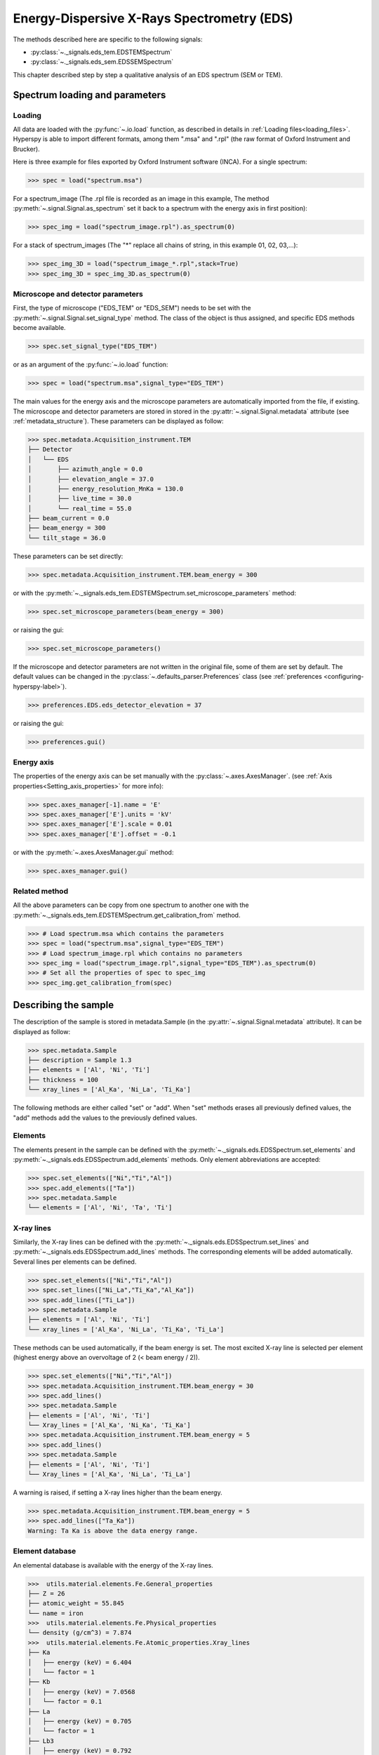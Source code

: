 Energy-Dispersive X-Rays Spectrometry (EDS)
******************************************

.. versionadded:: 0.7

The methods described here are specific to the following signals:

* :py:class:`~._signals.eds_tem.EDSTEMSpectrum`
* :py:class:`~._signals.eds_sem.EDSSEMSpectrum`

This chapter described step by step a qualitative analysis of an EDS 
spectrum (SEM or TEM). 

Spectrum loading and parameters
-------------------------------

Loading
^^^^^^^^

All data are loaded with the :py:func:`~.io.load` function, as described in details in 
:ref:`Loading files<loading_files>`. Hyperspy is able to import different formats,
among them ".msa" and ".rpl" (the raw format of Oxford Instrument and Brucker). 

Here is three example for files exported by Oxford Instrument software (INCA).
For a single spectrum:

.. code-block:: python

    >>> spec = load("spectrum.msa")    
    
For a spectrum_image (The .rpl file is recorded as an image in this example,
The method :py:meth:`~.signal.Signal.as_spectrum` set it back to a spectrum
with the energy axis in first position):

.. code-block:: python

    >>> spec_img = load("spectrum_image.rpl").as_spectrum(0)   
    
For a stack of spectrum_images (The "*" replace all chains of string, in this
example 01, 02, 03,...):

.. code-block:: python

    >>> spec_img_3D = load("spectrum_image_*.rpl",stack=True)  
    >>> spec_img_3D = spec_img_3D.as_spectrum(0) 
    
Microscope and detector parameters
^^^^^^^^^^^^^^^^^^^^^^^^^^^^^^^^^^

First, the type of microscope ("EDS_TEM" or "EDS_SEM") needs to be set with the 
:py:meth:`~.signal.Signal.set_signal_type` method. The class of the
object is thus assigned, and specific EDS methods become available.

.. code-block:: python

    >>> spec.set_signal_type("EDS_TEM")
    
or as an argument of the :py:func:`~.io.load` function:
    
.. code-block:: python
    
    >>> spec = load("spectrum.msa",signal_type="EDS_TEM")
    
The main values for the energy axis and the microscope parameters are 
automatically imported from the file, if existing. The microscope and 
detector parameters are stored in stored in the 
:py:attr:`~.signal.Signal.metadata` 
attribute (see :ref:`metadata_structure`). These parameters can be displayed
as follow:
    
.. code-block:: python

    >>> spec.metadata.Acquisition_instrument.TEM
    ├── Detector
    │   └── EDS
    │       ├── azimuth_angle = 0.0
    │       ├── elevation_angle = 37.0
    │       ├── energy_resolution_MnKa = 130.0
    │       ├── live_time = 30.0
    │       └── real_time = 55.0
    ├── beam_current = 0.0
    ├── beam_energy = 300
    └── tilt_stage = 36.0    


These parameters can be set directly:

.. code-block:: python

    >>> spec.metadata.Acquisition_instrument.TEM.beam_energy = 300

or with the  
:py:meth:`~._signals.eds_tem.EDSTEMSpectrum.set_microscope_parameters` method:

.. code-block:: python

    >>> spec.set_microscope_parameters(beam_energy = 300)
    
or raising the gui:
    
.. code-block:: python

    >>> spec.set_microscope_parameters()
    
.. figure::  images/EDS_microscope_parameters_gui.png
   :align:   center
   :width:   350  
   
If the microscope and detector parameters are not written in the original file, some 
of them are set by default. The default values can be changed in the 
:py:class:`~.defaults_parser.Preferences` class (see :ref:`preferences
<configuring-hyperspy-label>`).

.. code-block:: python

    >>> preferences.EDS.eds_detector_elevation = 37
    
or raising the gui:

.. code-block:: python

    >>> preferences.gui()
    
.. figure::  images/EDS_preferences_gui.png
   :align:   center
   :width:   400 

Energy axis
^^^^^^^^^^^

The properties of the energy axis can be set manually with the :py:class:`~.axes.AxesManager`.
(see :ref:`Axis properties<Setting_axis_properties>` for more info):

.. code-block:: python

    >>> spec.axes_manager[-1].name = 'E'
    >>> spec.axes_manager['E'].units = 'kV'
    >>> spec.axes_manager['E'].scale = 0.01
    >>> spec.axes_manager['E'].offset = -0.1

or with the :py:meth:`~.axes.AxesManager.gui` method:

.. code-block:: python

    >>> spec.axes_manager.gui()
    
.. figure::  images/EDS_energy_axis_gui.png
   :align:   center
   :width:   280 
   
Related method
^^^^^^^^^^^^^^

All the above parameters can be copy from one spectrum to another one
with the :py:meth:`~._signals.eds_tem.EDSTEMSpectrum.get_calibration_from`
method.

.. code-block:: python

    >>> # Load spectrum.msa which contains the parameters
    >>> spec = load("spectrum.msa",signal_type="EDS_TEM")
    >>> # Load spectrum_image.rpl which contains no parameters
    >>> spec_img = load("spectrum_image.rpl",signal_type="EDS_TEM").as_spectrum(0)
    >>> # Set all the properties of spec to spec_img
    >>> spec_img.get_calibration_from(spec)
    
    
Describing the sample
---------------------

The description of the sample is stored in metadata.Sample (in the 
:py:attr:`~.signal.Signal.metadata` attribute). It can be displayed as
follow:

.. code-block:: python

    >>> spec.metadata.Sample
    ├── description = Sample 1.3
    ├── elements = ['Al', 'Ni', 'Ti']
    ├── thickness = 100
    └── xray_lines = ['Al_Ka', 'Ni_La', 'Ti_Ka']


The following methods are either called "set" or "add". When "set" 
methods erases all previously defined values, the "add" methods add the
values to the previously defined values.

Elements
^^^^^^^^

The elements present in the sample can be defined with the
:py:meth:`~._signals.eds.EDSSpectrum.set_elements`  and  
:py:meth:`~._signals.eds.EDSSpectrum.add_elements` methods.  Only element
abbreviations are accepted:

.. code-block:: python

    >>> spec.set_elements(["Ni","Ti","Al"])
    >>> spec.add_elements(["Ta"])
    >>> spec.metadata.Sample
    └── elements = ['Al', 'Ni', 'Ta', 'Ti']

X-ray lines
^^^^^^^^^^^

Similarly, the X-ray lines can be defined with the 
:py:meth:`~._signals.eds.EDSSpectrum.set_lines` and 
:py:meth:`~._signals.eds.EDSSpectrum.add_lines` methods. The corresponding 
elements will be added automatically. Several lines per elements can be defined. 

.. code-block:: python

    >>> spec.set_elements(["Ni","Ti","Al"])
    >>> spec.set_lines(["Ni_La","Ti_Ka","Al_Ka"])
    >>> spec.add_lines(["Ti_La"])
    >>> spec.metadata.Sample
    ├── elements = ['Al', 'Ni', 'Ti'] 
    └── xray_lines = ['Al_Ka', 'Ni_La', 'Ti_Ka', 'Ti_La']  
    
These methods can be used automatically, if the beam energy is set. 
The most excited X-ray line is selected per element (highest energy above an 
overvoltage of 2 (< beam energy / 2)).

.. code-block:: python

    >>> spec.set_elements(["Ni","Ti","Al"])
    >>> spec.metadata.Acquisition_instrument.TEM.beam_energy = 30
    >>> spec.add_lines()
    >>> spec.metadata.Sample
    ├── elements = ['Al', 'Ni', 'Ti']
    └── Xray_lines = ['Al_Ka', 'Ni_Ka', 'Ti_Ka']
    >>> spec.metadata.Acquisition_instrument.TEM.beam_energy = 5
    >>> spec.add_lines()
    >>> spec.metadata.Sample
    ├── elements = ['Al', 'Ni', 'Ti']
    └── Xray_lines = ['Al_Ka', 'Ni_La', 'Ti_La']
    
A warning is raised, if setting a X-ray lines higher than the beam energy.

.. code-block:: python

    >>> spec.metadata.Acquisition_instrument.TEM.beam_energy = 5
    >>> spec.add_lines(["Ta_Ka"])
    Warning: Ta Ka is above the data energy range.

            
Element database
^^^^^^^^^^^^^^^^

An elemental database is available with the energy of the X-ray lines. 

.. code-block:: python

    >>>  utils.material.elements.Fe.General_properties
    ├── Z = 26
    ├── atomic_weight = 55.845
    └── name = iron
    >>>  utils.material.elements.Fe.Physical_properties
    └── density (g/cm^3) = 7.874
    >>>  utils.material.elements.Fe.Atomic_properties.Xray_lines
    ├── Ka
    │   ├── energy (keV) = 6.404
    │   └── factor = 1
    ├── Kb
    │   ├── energy (keV) = 7.0568
    │   └── factor = 0.1
    ├── La
    │   ├── energy (keV) = 0.705
    │   └── factor = 1
    ├── Lb3
    │   ├── energy (keV) = 0.792
    │   └── factor = 0.08
    ├── Ll
    │   ├── energy (keV) = 0.615
    │   └── factor = 0.04
    └── Ln
        ├── energy (keV) = 0.62799
        └── factor = 0.01

Plotting
--------

As decribed in :ref:`visualisation<visualization-label>`, the 
:py:meth:`~.signal.Signal.plot` method can be used:

.. code-block:: python

    >>> spec.plot()

.. figure::  images/EDS_plot_spectrum.png
   :align:   center
   :width:   500   
   
An example of plotting EDS data of higher dimension (3D SEM-EDS) is given in
:ref:`visualisation multi-dimension<visualization_multi_dim>`.

.. _get_lines_intensity:


Get lines intensity
^^^^^^^^^^^^^^^^^^^

The :py:meth:`~._signals.eds.EDSSpectrum.get_lines_intensity` 
method generates intensity maps by peak integration.
The width of integration is defined by extending the energy resolution of
Mn Ka to the peak energy ("energy_resolution_MnKa" in metadata). 

.. code-block:: python

    >>> spec_img.get_lines_intensity(['Ni_Ka'],plot_result=True)
    
.. figure::  images/EDS_get_lines_intensity.png
   :align:   center
   :width:   500 
   
The X-ray lines defined in "metadata.Sample.Xray_lines" (see above)
are used by default.
   
.. code-block:: python

    >>> spec_img.set_lines(["Ni_La","Ti_Ka","Al_Ka"])
    >>> spec_img.get_lines_intensity()
    [<Image, title: Intensity of Al_Ka at 1.49 keV from Spectrum image,
     dimensions: (|128, 95)>,
    <Image, title: Intensity of Ni_La at 0.85 keV from Spectrum image,
     dimensions: (|128, 95)>,
    <Image, title: Intensity of Ti_Ka at 4.51 keV from Spectrum image,
     dimensions: (|128, 95)>]
     
The :py:meth:`~.signal.Signal1DTools.integrate_in_range` 
method (see :ref:`spectrum tools<integrate_1D-label>`) provides
an interactive way to generate intensity map.


.. code-block:: python

    >>> spec.integrate_in_range()
    <Image, title: , dimensions: (|128, 95)>
    
.. figure::  images/EDS_integrate_in_range.png
   :align:   center
   :width:   800

